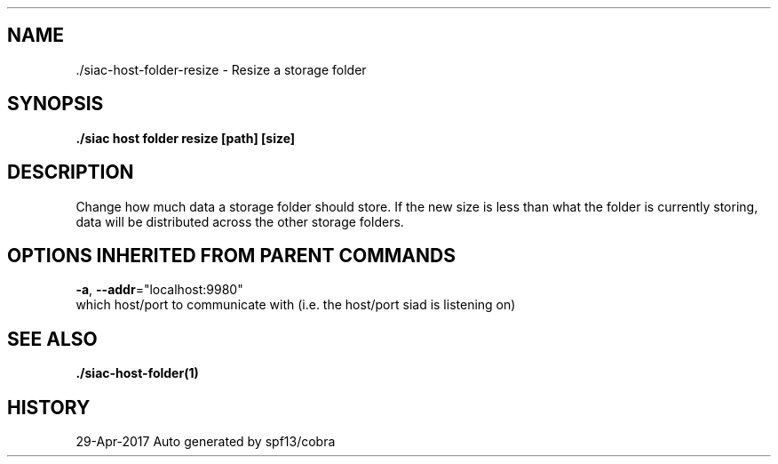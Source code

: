.TH "./SIAC\-HOST\-FOLDER\-RESIZE" "1" "Apr 2017" "Auto generated by spf13/cobra" "siac Manual" 
.nh
.ad l


.SH NAME
.PP
\&./siac\-\&host\-\&folder\-\&resize \- Resize a storage folder


.SH SYNOPSIS
.PP
\fB\&./siac host folder resize [path] [size]\fP


.SH DESCRIPTION
.PP
Change how much data a storage folder should store. If the new size is less
than what the folder is currently storing, data will be distributed across the
other storage folders.


.SH OPTIONS INHERITED FROM PARENT COMMANDS
.PP
\fB\-a\fP, \fB\-\-addr\fP="localhost:9980"
    which host/port to communicate with (i.e. the host/port siad is listening on)


.SH SEE ALSO
.PP
\fB\&./siac\-\&host\-\&folder(1)\fP


.SH HISTORY
.PP
29\-Apr\-2017 Auto generated by spf13/cobra

